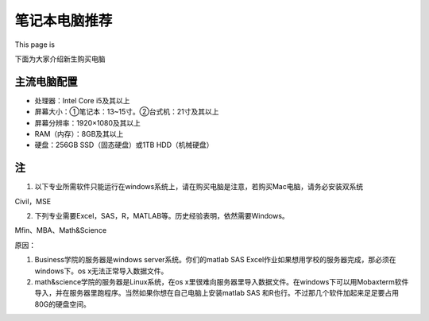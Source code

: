 ﻿笔记本电脑推荐
==========================
This page is 

.. image:: /resource/under_construction.gif
   :align: center


下面为大家介绍新生购买电脑

主流电脑配置
-------------------------------------
- 处理器：Intel Core i5及其以上
- 屏幕大小：①笔记本：13~15寸。②台式机：21寸及其以上
- 屏幕分辨率：1920×1080及其以上
- RAM（内存）：8GB及其以上
- 硬盘：256GB SSD（固态硬盘）或1TB HDD（机械硬盘）

注
---------------------------
1. 以下专业所需软件只能运行在windows系统上，请在购买电脑是注意，若购买Mac电脑，请务必安装双系统 

| Civil，MSE 

2. 下列专业需要Excel，SAS，R，MATLAB等。历史经验表明，依然需要Windows。 

| Mfin、MBA、Math&Science 

原因： 

1. Business学院的服务器是windows server系统。你们的matlab SAS Excel作业如果想用学校的服务器完成，那必须在windows下。os x无法正常导入数据文件。 
2. math&science学院的服务器是Linux系统，在os x里很难向服务器里导入数据文件。在windows下可以用Mobaxterm软件导入，并在服务器里跑程序。当然如果你想在自己电脑上安装matlab SAS 和R也行。不过那几个软件加起来足足要占用80G的硬盘空间。